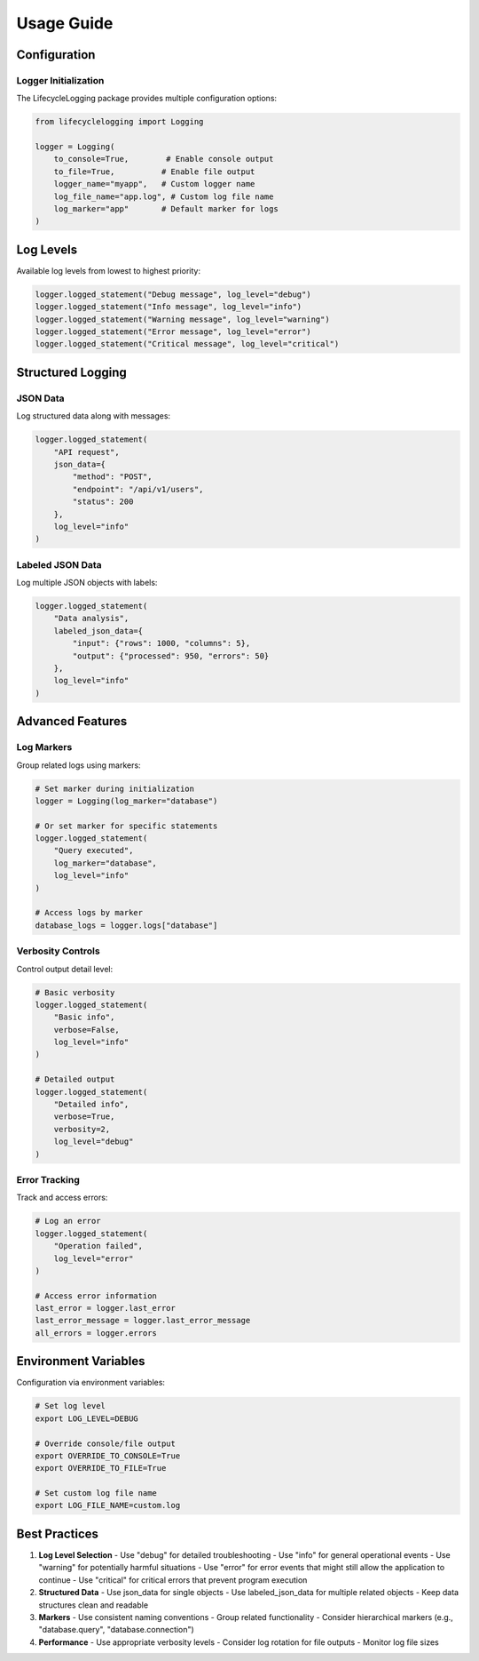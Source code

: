 ================================
Usage Guide
================================

Configuration
-------------

Logger Initialization
~~~~~~~~~~~~~~~~~~~~~

The LifecycleLogging package provides multiple configuration options:

.. code-block:: python

   from lifecyclelogging import Logging

   logger = Logging(
       to_console=True,        # Enable console output
       to_file=True,          # Enable file output
       logger_name="myapp",   # Custom logger name
       log_file_name="app.log", # Custom log file name
       log_marker="app"       # Default marker for logs
   )

Log Levels
----------

Available log levels from lowest to highest priority:

.. code-block:: python

   logger.logged_statement("Debug message", log_level="debug")
   logger.logged_statement("Info message", log_level="info")
   logger.logged_statement("Warning message", log_level="warning")
   logger.logged_statement("Error message", log_level="error")
   logger.logged_statement("Critical message", log_level="critical")

Structured Logging
------------------

JSON Data
~~~~~~~~~

Log structured data along with messages:

.. code-block:: python

   logger.logged_statement(
       "API request",
       json_data={
           "method": "POST",
           "endpoint": "/api/v1/users",
           "status": 200
       },
       log_level="info"
   )

Labeled JSON Data
~~~~~~~~~~~~~~~~~

Log multiple JSON objects with labels:

.. code-block:: python

   logger.logged_statement(
       "Data analysis",
       labeled_json_data={
           "input": {"rows": 1000, "columns": 5},
           "output": {"processed": 950, "errors": 50}
       },
       log_level="info"
   )

Advanced Features
-----------------

Log Markers
~~~~~~~~~~~

Group related logs using markers:

.. code-block:: python

   # Set marker during initialization
   logger = Logging(log_marker="database")

   # Or set marker for specific statements
   logger.logged_statement(
       "Query executed",
       log_marker="database",
       log_level="info"
   )

   # Access logs by marker
   database_logs = logger.logs["database"]

Verbosity Controls
~~~~~~~~~~~~~~~~~~

Control output detail level:

.. code-block:: python

   # Basic verbosity
   logger.logged_statement(
       "Basic info",
       verbose=False,
       log_level="info"
   )

   # Detailed output
   logger.logged_statement(
       "Detailed info",
       verbose=True,
       verbosity=2,
       log_level="debug"
   )

Error Tracking
~~~~~~~~~~~~~~

Track and access errors:

.. code-block:: python

   # Log an error
   logger.logged_statement(
       "Operation failed",
       log_level="error"
   )

   # Access error information
   last_error = logger.last_error
   last_error_message = logger.last_error_message
   all_errors = logger.errors

Environment Variables
---------------------

Configuration via environment variables:

.. code-block:: bash

   # Set log level
   export LOG_LEVEL=DEBUG

   # Override console/file output
   export OVERRIDE_TO_CONSOLE=True
   export OVERRIDE_TO_FILE=True

   # Set custom log file name
   export LOG_FILE_NAME=custom.log

Best Practices
--------------

1. **Log Level Selection**
   - Use "debug" for detailed troubleshooting
   - Use "info" for general operational events
   - Use "warning" for potentially harmful situations
   - Use "error" for error events that might still allow the application to continue
   - Use "critical" for critical errors that prevent program execution

2. **Structured Data**
   - Use json_data for single objects
   - Use labeled_json_data for multiple related objects
   - Keep data structures clean and readable

3. **Markers**
   - Use consistent naming conventions
   - Group related functionality
   - Consider hierarchical markers (e.g., "database.query", "database.connection")

4. **Performance**
   - Use appropriate verbosity levels
   - Consider log rotation for file outputs
   - Monitor log file sizes